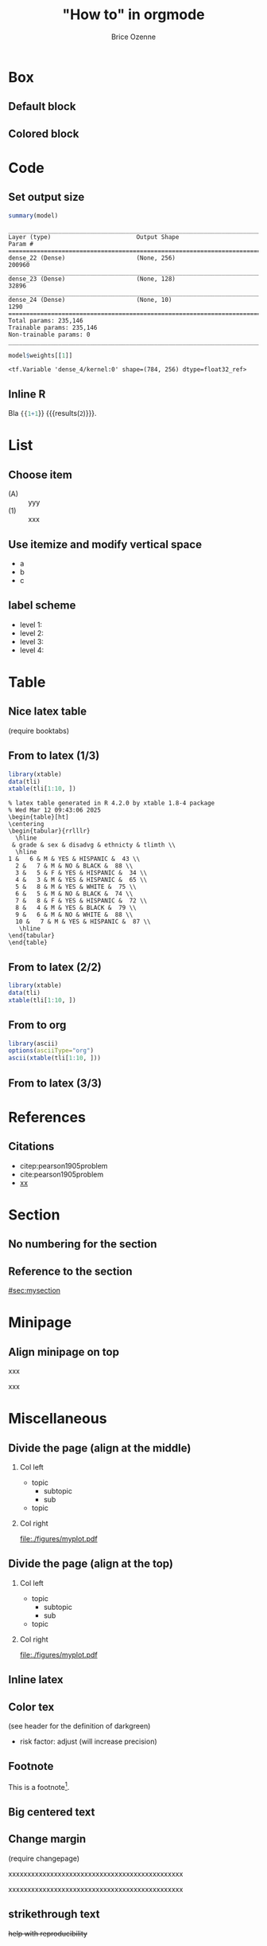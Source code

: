 #+TITLE: "How to" in orgmode
#+Author: Brice Ozenne

* Box

** Default block

#+BEGIN_EXPORT latex
\begin{block}{Nested models}
	Consider two models $ \mathcal{M}_0 $ and $ \mathcal{M} $
\end{block}
#+END_EXPORT

** Colored block 
# http://mcclinews.free.fr/latex/introbeamer/elements_contenu.html

#+BEGIN_EXPORT latex
\setbeamercolor{block title example}{fg=black,bg=lightgray}
\setbeamercolor{block body example}{fg=white,bg=gray}
\setbeamercolor{block body}{fg=white,bg=blue!60}

\begin{block}{}
	The \texttt{beamercolorbox} environment!
\end{block}

\begin{exampleblock}{block title}
	Box type \texttt{beamerboxesrounded}
	
	with shadow.
	
	Different colours are possible for the header and box contents. \ldots
\end{exampleblock}

\setbeamertemplate{blocks}[rounded][shadow=true]
\begin{example}
	Box type \texttt{beamerboxesrounded}
	
	with shadow.
	
	Different colours are possible for the header and box contents. \ldots
\end{example}
#+END_EXPORT

* Code

** Set output size

#+BEGIN_SRC R :exports both :results output :session *R* :cache no
summary(model)
#+END_SRC


#+LaTeX: {
#+LaTeX: \RecustomVerbatimEnvironment{verbatim}{Verbatim}{fontsize=\scriptsize,formatcom = {\color[rgb]{0.5,0,0}}}

#+RESULTS:
#+begin_example
________________________________________________________________________________
Layer (type)                        Output Shape                    Param #     
================================================================================
dense_22 (Dense)                    (None, 256)                     200960      
________________________________________________________________________________
dense_23 (Dense)                    (None, 128)                     32896       
________________________________________________________________________________
dense_24 (Dense)                    (None, 10)                      1290        
================================================================================
Total params: 235,146
Trainable params: 235,146
Non-trainable params: 0
________________________________________________________________________________
#+end_example

#+LaTeX: }

#+BEGIN_SRC R :exports both :results output :session *R* :cache no
model$weights[[1]]
#+END_SRC

#+LaTeX: {
#+LaTeX: \RecustomVerbatimEnvironment{verbatim}{Verbatim}{fontsize=\scriptsize,formatcom = {\color[rgb]{0.5,0,0}}}

#+RESULTS:
: <tf.Variable 'dense_4/kernel:0' shape=(784, 256) dtype=float32_ref>

#+LaTeX: }
** Inline R

#+BEGIN_SRC lisp :exports none
(setq org-babel-inline-result-wrap "%s")
#+END_SRC

Bla src_R{{{1+1}}} {{{results(=2=)}}}.

* List

** Choose item
- (A) :: yyy
- (1) :: xxx

** Use itemize and modify vertical space

#+ATTR_LATEX: :environment itemize
#+ATTR_LATEX: :options [label={-},topsep=0pt,itemsep=0mm] 
- a
- b
- c

# # \newenvironment{tightEnumerate}{
# # \begin{enumerate}
# #  \setlength{\itemsep}{0pt}
# #  \setlength{\parskip}{0pt}
# #  \setlength{\parsep}{0pt}
# # }{\end{enumerate}}


** label scheme
- level 1: \textbullet
- level 2: \textendash
- level 3: \textasteriskcentered
- level 4: \textperiodcentered
  
* Table
** Nice latex table
(require booktabs)

#+BEGIN_EXPORT latex
\begin{table}
\begin{tabular}{lll}
\toprule
A  & \textcolor{orange}{B} & \textcolor{blue}{C} \\
D & (n=282)  & (n=280) \\
\midrule
Grade 1 & 48 (17\%)  & 69 (24.6\%) \\
Grade 2 & 118 (41.8\%)  & 89 (31.5\%) \\
Grade 3 & 72 (25.5\%)  & 47 (16.8\%) \\
Grade 4 & 11 (3.9\%) & 6 (2.1\%) \\
Grade 5 & 4 (1.4\%)  & 3 (1.1\%) \\
\bottomrule
\end{tabular}
\end{table}
#+END_EXPORT

** From \Rlogo to latex (1/3)

#+BEGIN_SRC R :exports both :results output :session *R* :cache no
library(xtable)
data(tli)
xtable(tli[1:10, ])
#+END_SRC

#+RESULTS:
#+begin_example
% latex table generated in R 4.2.0 by xtable 1.8-4 package
% Wed Mar 12 09:43:06 2025
\begin{table}[ht]
\centering
\begin{tabular}{rrlllr}
  \hline
 & grade & sex & disadvg & ethnicty & tlimth \\ 
  \hline
1 &   6 & M & YES & HISPANIC &  43 \\ 
  2 &   7 & M & NO & BLACK &  88 \\ 
  3 &   5 & F & YES & HISPANIC &  34 \\ 
  4 &   3 & M & YES & HISPANIC &  65 \\ 
  5 &   8 & M & YES & WHITE &  75 \\ 
  6 &   5 & M & NO & BLACK &  74 \\ 
  7 &   8 & F & YES & HISPANIC &  72 \\ 
  8 &   4 & M & YES & BLACK &  79 \\ 
  9 &   6 & M & NO & WHITE &  88 \\ 
  10 &   7 & M & YES & HISPANIC &  87 \\ 
   \hline
\end{tabular}
\end{table}
#+end_example

** From \Rlogo to latex (2/2)

#+BEGIN_SRC R :exports both :results output latex :session *R* :cache no
library(xtable)
data(tli)
xtable(tli[1:10, ])
#+END_SRC

#+RESULTS:
#+begin_export latex
% latex table generated in R 4.2.0 by xtable 1.8-4 package
% Wed Mar 12 09:43:24 2025
\begin{table}[ht]
\centering
\begin{tabular}{rrlllr}
  \hline
 & grade & sex & disadvg & ethnicty & tlimth \\ 
  \hline
1 &   6 & M & YES & HISPANIC &  43 \\ 
  2 &   7 & M & NO & BLACK &  88 \\ 
  3 &   5 & F & YES & HISPANIC &  34 \\ 
  4 &   3 & M & YES & HISPANIC &  65 \\ 
  5 &   8 & M & YES & WHITE &  75 \\ 
  6 &   5 & M & NO & BLACK &  74 \\ 
  7 &   8 & F & YES & HISPANIC &  72 \\ 
  8 &   4 & M & YES & BLACK &  79 \\ 
  9 &   6 & M & NO & WHITE &  88 \\ 
  10 &   7 & M & YES & HISPANIC &  87 \\ 
   \hline
\end{tabular}
\end{table}
#+end_export


** From \Rlogo to org

#+begin_src R :export both :results output org :session *R* :cache no
library(ascii)
options(asciiType="org")
ascii(xtable(tli[1:10, ]))
#+end_src

#+RESULTS:
#+begin_src org
|    | grade | sex | disadvg | ethnicty | tlimth |
|----+-------+-----+---------+----------+--------|
|  1 |  6.00 | M   | YES     | HISPANIC |  43.00 |
|  2 |  7.00 | M   | NO      | BLACK    |  88.00 |
|  3 |  5.00 | F   | YES     | HISPANIC |  34.00 |
|  4 |  3.00 | M   | YES     | HISPANIC |  65.00 |
|  5 |  8.00 | M   | YES     | WHITE    |  75.00 |
|  6 |  5.00 | M   | NO      | BLACK    |  74.00 |
|  7 |  8.00 | F   | YES     | HISPANIC |  72.00 |
|  8 |  4.00 | M   | YES     | BLACK    |  79.00 |
|  9 |  6.00 | M   | NO      | WHITE    |  88.00 |
| 10 |  7.00 | M   | YES     | HISPANIC |  87.00 |
#+end_src

** From \Rlogo to latex (3/3)




* References

** Citations

 - citep:pearson1905problem
 - cite:pearson1905problem
 - [[citep:pearson1905problem][xx]]
#+LaTeX: \cite[p.~150]{pearson1905problem}

* Section
** No numbering for the section
:PROPERTIES:  
:UNNUMBERED: t  
:END:

** Reference to the section
:PROPERTIES:
:CUSTOM_ID: sec:mysection
:END:

[[#sec:mysection]]

* Minipage
** Align minipage on top
# https://tex.stackexchange.com/questions/325869/align-figures-to-top-using-minipage-environment

#+LaTeX: \begin{minipage}{0.5\linewidth}
#+LaTeX: \vspace{0pt} # useful if figure or table to set a reference point at the top
xxx
#+LaTeX: \end{minipage}
#+LaTeX: \begin{minipage}{0.45\linewidth}
#+LaTeX: \vspace{0pt} # useful if figure or table to set a reference point at the top
xxx
#+LaTeX: \end{minipage}


* Miscellaneous

** Divide the page (align at the middle)
# https://stackoverflow.com/questions/23388929/emacs-org-mode-to-beamer-how-to-do-multicolumn-text
# use [T] for graphics
*** Col left                                                        
   :PROPERTIES:
   :BEAMER_col: 0.45
   :END:

- topic
    - subtopic
    - sub
- topic

*** Col right                                                       
   :PROPERTIES:
   :BEAMER_col: 0.45
   :END:

[[file:./figures/myplot.pdf]]

** Divide the page (align at the top)
# https://stackoverflow.com/questions/23388929/emacs-org-mode-to-beamer-how-to-do-multicolumn-text
# use [T] for graphics
*** Col left                                                        
   :PROPERTIES:
   :BEAMER_col: 0.45
   :BEAMER_opt: [t]
   :END:

- topic
    - subtopic
    - sub
- topic

*** Col right                                                       
   :PROPERTIES:
   :BEAMER_col: 0.45
   :BEAMER_opt: [t]
   :END:

[[file:./figures/myplot.pdf]]

** Inline latex
@@latex:any arbitrary LaTeX code@@

** Color tex
(see header for the definition of darkgreen)
- \textcolor{\darkgreen}{risk factor}: adjust (will increase precision)

** Footnote
This is a footnote[fn:1].

[fn:1] blaa
** Big centered text

#+BEGIN_EXPORT latex
\vfill

\begin{center}
\Huge Quiz
\end{center}

\vfill
#+END_EXPORT

** Change margin

(require changepage)
#+LaTeX: \begin{adjustwidth}{-1em}{-1em}
xxxxxxxxxxxxxxxxxxxxxxxxxxxxxxxxxxxxxxxxxxxxxx
#+LaTeX: \end{adjustwidth}
#+LaTeX: \begin{adjustwidth}{-3em}{-3em}
xxxxxxxxxxxxxxxxxxxxxxxxxxxxxxxxxxxxxxxxxxxxxx
#+LaTeX: \end{adjustwidth}
** strikethrough text
:PROPERTIES:
:ID:       07d02c00-99fe-472b-a523-8ae1c0b42dbc
:END:

+help with reproducibility+

** Trim figure

#+name: fig:1
#+ATTR_LaTeX: :width 0.75\textwidth :options trim={10mm 2mm 1mm 0mm} :placement [!h]
#+CAPTION:
[[./figures/myplot.pdf]]
# trim={<left> <lower> <right> <upper>}

** Comments

# \usepackage{todonotes}
# \setlength{\marginparwidth}{3cm}
# \geometry{top=1cm,left=1cm,right=4cm}

* References
:PROPERTIES:
:BEAMER_OPT: fragile,allowframebreaks
:END:  

#+LaTeX: \begingroup
#+LaTeX: \renewcommand{\section}[2]{}
bibliographystyle:apalike
[[bibliography:bibliography.bib]]
# help: https://gking.harvard.edu/files/natnotes2.pdf
#+LaTeX: \endgroup


* CONFIG :noexport:
#+LANGUAGE:  en
#+startup: beamer
#+LaTeX_CLASS: beamer
#+LaTeX_class_options: [table] 
#+LaTeX_HEADER: \subtitle{}
#+LaTeX_HEADER: \setbeamertemplate{footline}[frame number]
#+LaTeX_HEADER: \setbeamertemplate{navigation symbols}{}
#+OPTIONS:   title:t author:t toc:nil todo:nil
#+OPTIONS:   H:2 num:t 
#+OPTIONS:   TeX:t LaTeX:t

#+LATEX_HEADER: %
#+LATEX_HEADER: %%%% specifications %%%%
#+LATEX_HEADER: %

** Latex command
#+LATEX_HEADER: \usepackage{ifthen}
#+LATEX_HEADER: \usepackage{xifthen}
#+LATEX_HEADER: \usepackage{xargs}
#+LATEX_HEADER: \usepackage{xspace}

** Notations

** Code
# Documentation at https://org-babel.readthedocs.io/en/latest/header-args/#results
# :tangle (yes/no/filename) extract source code with org-babel-tangle-file, see http://orgmode.org/manual/Extracting-source-code.html 
# :cache (yes/no)
# :eval (yes/no/never)
# :results (value/output/silent/graphics/raw/latex)
# :export (code/results/none/both)
#+PROPERTY: header-args :session *R* :tangle yes :cache no ## extra argument need to be on the same line as :session *R*

# Code display:
#+LATEX_HEADER: \RequirePackage{fancyvrb}
#+LATEX_HEADER: \DefineVerbatimEnvironment{verbatim}{Verbatim}{fontsize=\small,formatcom = {\color[rgb]{0.5,0,0}}}

# ## change font size input
# ## #+ATTR_LATEX: :options basicstyle=\ttfamily\scriptsize
# ## change font size output
# ## \RecustomVerbatimEnvironment{verbatim}{Verbatim}{fontsize=\tiny,formatcom = {\color[rgb]{0.5,0,0}}}

** List
#+LaTeX_HEADER: \RequirePackage{enumitem}

** Display 
#+LATEX_HEADER: \RequirePackage{colortbl} % arrayrulecolor to mix colors

# ## valid and cross symbols
#+LaTeX_HEADER: \RequirePackage{pifont}
#+LaTeX_HEADER: \RequirePackage{relsize}
#+LaTeX_HEADER: \newcommand{\Cross}{{\raisebox{-0.5ex}%
#+LaTeX_HEADER:		{\relsize{1.5}\ding{56}}}\hspace{1pt} }
#+LaTeX_HEADER: \newcommand{\Valid}{{\raisebox{-0.5ex}%
#+LaTeX_HEADER:		{\relsize{1.5}\ding{52}}}\hspace{1pt} }
#+LaTeX_HEADER: \newcommand{\CrossR}{ \textcolor{red}{\Cross} }
#+LaTeX_HEADER: \newcommand{\ValidV}{ \textcolor{green}{\Valid} }

# ## warning symbol
#+LaTeX_HEADER: \usepackage{stackengine}
#+LaTeX_HEADER: \usepackage{scalerel}
#+LaTeX_HEADER: \newcommand\Warning[1][3ex]{%
#+LaTeX_HEADER:   \renewcommand\stacktype{L}%
#+LaTeX_HEADER:   \scaleto{\stackon[1.3pt]{\color{red}$\triangle$}{\tiny\bfseries !}}{#1}%
#+LaTeX_HEADER:   \xspace
#+LaTeX_HEADER: }

# ## margin
#+LATEX_HEADER: \usepackage{changepage}

# ## R logo
#+LATEX_HEADER:\definecolor{grayR}{HTML}{8A8990}
#+LATEX_HEADER:\definecolor{grayL}{HTML}{C4C7C9}
#+LATEX_HEADER:\definecolor{blueM}{HTML}{1F63B5}
#+LATEX_HEADER: \newcommand{\Rlogo}[1][0.07]{
#+LATEX_HEADER: \begin{tikzpicture}[scale=#1]
#+LATEX_HEADER: \shade [right color=grayR,left color=grayL,shading angle=60] 
#+LATEX_HEADER: (-3.55,0.3) .. controls (-3.55,1.75) 
#+LATEX_HEADER: and (-1.9,2.7) .. (0,2.7) .. controls (2.05,2.7)  
#+LATEX_HEADER: and (3.5,1.6) .. (3.5,0.3) .. controls (3.5,-1.2) 
#+LATEX_HEADER: and (1.55,-2) .. (0,-2) .. controls (-2.3,-2) 
#+LATEX_HEADER: and (-3.55,-0.75) .. cycle;
#+LATEX_HEADER: 
#+LATEX_HEADER: \fill[white] 
#+LATEX_HEADER: (-2.15,0.2) .. controls (-2.15,1.2) 
#+LATEX_HEADER: and (-0.7,1.8) .. (0.5,1.8) .. controls (2.2,1.8) 
#+LATEX_HEADER: and (3.1,1.2) .. (3.1,0.2) .. controls (3.1,-0.75) 
#+LATEX_HEADER: and (2.4,-1.45) .. (0.5,-1.45) .. controls (-1.1,-1.45) 
#+LATEX_HEADER: and (-2.15,-0.7) .. cycle;
#+LATEX_HEADER: 
#+LATEX_HEADER: \fill[blueM] 
#+LATEX_HEADER: (1.75,1.25) -- (-0.65,1.25) -- (-0.65,-2.75) -- (0.55,-2.75) -- (0.55,-1.15) -- 
#+LATEX_HEADER: (0.95,-1.15)  .. controls (1.15,-1.15) 
#+LATEX_HEADER: and (1.5,-1.9) .. (1.9,-2.75) -- (3.25,-2.75)  .. controls (2.2,-1) 
#+LATEX_HEADER: and (2.5,-1.2) .. (1.8,-0.95) .. controls (2.6,-0.9) 
#+LATEX_HEADER: and (2.85,-0.35) .. (2.85,0.2) .. controls (2.85,0.7) 
#+LATEX_HEADER: and (2.5,1.2) .. cycle;
#+LATEX_HEADER: 
#+LATEX_HEADER: \fill[white]  (1.4,0.4) -- (0.55,0.4) -- (0.55,-0.3) -- (1.4,-0.3).. controls (1.75,-0.3) 
#+LATEX_HEADER: and (1.75,0.4) .. cycle;
#+LATEX_HEADER: 
#+LATEX_HEADER: \end{tikzpicture}
#+LATEX_HEADER: }

** Table
#+LaTeX_HEADER: \usepackage{booktabs}

** Color
#+LaTeX_HEADER: \newcommand{\darkgreen}{green!50!black}

** Box
#+LaTeX_HEADER:\definecolor{purplebox1}{rgb}{0.84, 0.84, 0.9375}
#+LaTeX_HEADER:\definecolor{purplebox2}{rgb}{0.96, 0.96, 0.91}
#+LaTeX_HEADER:\newenvironment{blueblock}[1]{%
#+LaTeX_HEADER:	\setbeamercolor{block title}{bg=purplebox1,fg=title.fg}
#+LaTeX_HEADER:	\setbeamercolor{block body}{bg=purplebox2,fg=normal text.fg}
#+LaTeX_HEADER:	\begin{block}{#1}}{\end{block}}

** Lists
# # fix bug with beamer when specifying options for itemize
# #  https://tex.stackexchange.com/questions/24371/does-enumitem-conflict-with-beamer-for-lists/24491#24491
# #+LaTeX_HEADER: \usepackage{enumitem}
# #+LaTeX_HEADER: \setitemize{label=\usebeamerfont*{itemize item}%
# #+LaTeX_HEADER: \usebeamercolor[fg]{itemize item}
# #+LaTeX_HEADER: \usebeamertemplate{itemize item}}

** Image
#+LATEX_HEADER: \RequirePackage{epstopdf} % to be able to convert .eps to .pdf image files
#+LATEX_HEADER: \RequirePackage{capt-of} % 
#+LATEX_HEADER: \RequirePackage{caption} % newlines in graphics

*** Backup slides
#+LATEX_HEADER: \newcommand{\backupbegin}{
#+LATEX_HEADER:   \newcounter{finalframe}
#+LATEX_HEADER:   \setcounter{finalframe}{\value{framenumber}}
#+LATEX_HEADER: }
#+LATEX_HEADER: \newcommand{\backupend}{
#+LATEX_HEADER:   \setcounter{framenumber}{\value{finalframe}}
#+LATEX_HEADER:}

*** Footnotes
#+LaTeX_HEADER: \RequirePackage{hanging}
#+LaTeX_HEADER: \setbeamertemplate{footnote}{%
#+LaTeX_HEADER:   \hangpara{2em}{1}%
#+LaTeX_HEADER:   \makebox[2em][l]{\insertfootnotemark}\footnotesize\insertfootnotetext\par%
#+LaTeX_HEADER: } 

** Theme
#+BEAMER_THEME: Singapore [height=20pt]
